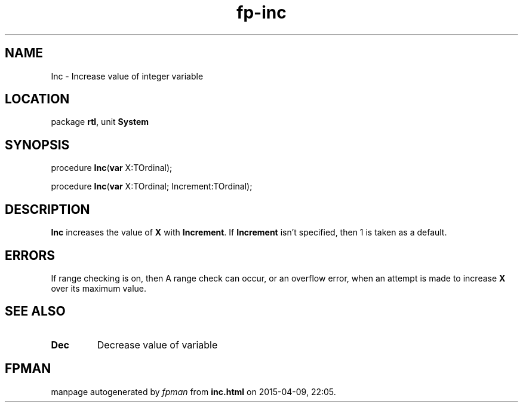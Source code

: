.\" file autogenerated by fpman
.TH "fp-inc" 3 "2014-03-14" "fpman" "Free Pascal Programmer's Manual"
.SH NAME
Inc - Increase value of integer variable
.SH LOCATION
package \fBrtl\fR, unit \fBSystem\fR
.SH SYNOPSIS
procedure \fBInc\fR(\fBvar\fR X:TOrdinal);

procedure \fBInc\fR(\fBvar\fR X:TOrdinal; Increment:TOrdinal);
.SH DESCRIPTION
\fBInc\fR increases the value of \fBX\fR with \fBIncrement\fR. If \fBIncrement\fR isn't specified, then 1 is taken as a default.


.SH ERRORS
If range checking is on, then A range check can occur, or an overflow error, when an attempt is made to increase \fBX\fR over its maximum value.


.SH SEE ALSO
.TP
.B Dec
Decrease value of variable

.SH FPMAN
manpage autogenerated by \fIfpman\fR from \fBinc.html\fR on 2015-04-09, 22:05.


